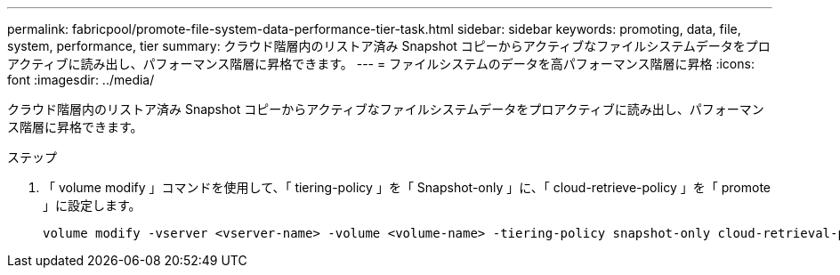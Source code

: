 ---
permalink: fabricpool/promote-file-system-data-performance-tier-task.html 
sidebar: sidebar 
keywords: promoting, data, file, system, performance, tier 
summary: クラウド階層内のリストア済み Snapshot コピーからアクティブなファイルシステムデータをプロアクティブに読み出し、パフォーマンス階層に昇格できます。 
---
= ファイルシステムのデータを高パフォーマンス階層に昇格
:icons: font
:imagesdir: ../media/


[role="lead"]
クラウド階層内のリストア済み Snapshot コピーからアクティブなファイルシステムデータをプロアクティブに読み出し、パフォーマンス階層に昇格できます。

.ステップ
. 「 volume modify 」コマンドを使用して、「 tiering-policy 」を「 Snapshot-only 」に、「 cloud-retrieve-policy 」を「 promote 」に設定します。
+
[listing]
----
volume modify -vserver <vserver-name> -volume <volume-name> -tiering-policy snapshot-only cloud-retrieval-policy promote
----

